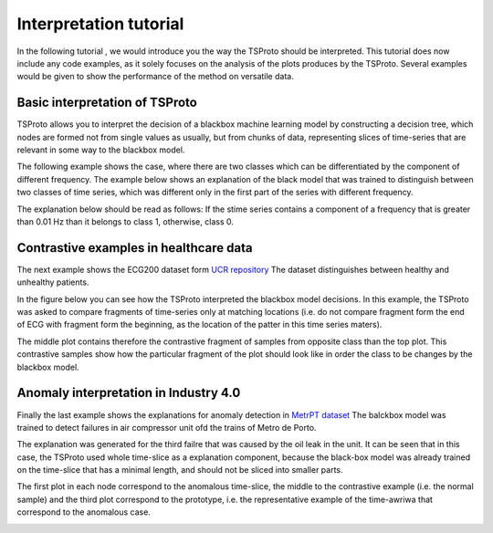 Interpretation tutorial
=============
In the following tutorial , we would introduce you the way the TSProto should be interpreted.
This tutorial does now include any code examples, as it solely focuses on the analysis of the plots produces by the TSProto.
Several examples would be given to show the performance of the method on versatile data.

Basic interpretation of TSProto
-----------

TSProto allows you to interpret the decision of a  blackbox machine learning model by constructing a decision tree, which nodes are formed not from single values as usually, but from chunks of data, representing slices of time-series that are relevant in some way to the blackbox model.

The following example shows the case, where there are two classes which can be differentiated by the component of different frequency.
The example below shows an explanation of the black model that was trained to distinguish between two classes of time series, which was different only in the first part of the series with different frequency.

The explanation below should be read as follows: If the stime series contains a component of a frequency that is greater than 0.01 Hz than it belongs to class 1, otherwise, class 0.

.. image:: https://raw.githubusercontent.com/sbobek/tsproto/main/pix/synthetic-frequency.png
    :alt: Illustrative example



Contrastive examples in healthcare data
-----------
The next example shows the ECG200 dataset form `UCR repository <https://timeseriesclassification.com/description.php?Dataset=ECG200>`_
The dataset distinguishes between healthy and unhealthy patients.

In the figure below you can see how the TSProto interpreted the blackbox model decisions.
In this example, the TSProto was asked to compare fragments of time-series only at matching locations (i.e. do not compare fragment form the end of ECG with fragment form the beginning, as the location of the patter in this time series maters).

The middle plot contains therefore the contrastive fragment of samples from opposite class than the top plot.
This contrastive samples show how the particular fragment of the plot should look like in order the class to be changes by the blackbox model.

.. image:: https://raw.githubusercontent.com/sbobek/tsproto/main/pix/ecg200.png
    :alt: Illustrative example

Anomaly interpretation in Industry 4.0
-----------

Finally the last example shows the explanations for anomaly detection in `MetrPT dataset <https://zenodo.org/records/6854240>`_
The balckbox model was trained to detect failures in air compressor unit ofd the trains of Metro de Porto.

The explanation was generated for the third failre that was caused by the oil leak in the unit.
It can be seen that in this case, the TSProto used whole time-slice as a explanation component, because the black-box model was already trained on the time-slice that has a minimal length, and should not be sliced into smaller parts.

The first plot in each node correspond to the anomalous time-slice, the middle to the contrastive example (i.e. the normal sample) and the third plot correspond to the prototype, i.e. the representative example of the time-awriwa that correspond to the anomalous case.

.. image:: https://raw.githubusercontent.com/sbobek/tsproto/main/pix/metropt3failure.png
    :alt: Illustrative example
